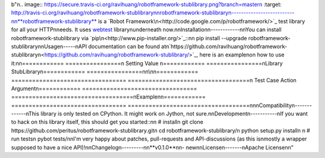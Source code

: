 b"\n.. image:: https://secure.travis-ci.org/ravihuang/robotframework-stublibrary.png?branch=master\n  :target: http://travis-ci.org/ravihuang/robotframework-stublibrary\n\nrobotframework-stublibrary\n--------------------------\n\n**robotframework-stublibrary** is a `Robot Framework\n<http://code.google.com/p/robotframework/>`_ test library for all your HTTP\nneeds. It uses `webtest <http://webtest.pythonpaste.org/>`_ library\nunderneath now.\n\nInstallation\n------------\n\nYou can install robotframework-stublibrary via `pip\n<http://www.pip-installer.org/>`_::\n\n  pip install --upgrade robotframework-stublibrary\n\nUsage\n-----\nAPI documentation can be found at\n`https://github.com/ravihuang/robotframework-stublibrary\n<https://github.com/ravihuang/robotframework-stublibrary/>`_, here is an example\non how to use it:\n\n============  ================\n  Setting          Value      \n============  ================\nLibrary       StubLibrary\n============  ================\n\n\\\n\n============  =================================  ===================================\n Test Case    Action                             Argument\n============  =================================  ===================================\nExample\n\n============  =================================  ===================================\n\n\nCompatibility\n-------------\nThis library is only tested on CPython. It might work on Jython, not sure.\n\nDevelopment\n-----------\nIf you want to hack on this library itself, this should get you started::\n\n  # install\n  git clone https://github.com/peritus/robotframework-stublibrary.git\n  cd robotframework-stublibrary/\n  python setup.py install\n    \n  # run tests\n  pybot tests/\n\nI'm very happy about patches, pull-requests and API-discussions (as this is\nmostly a wrapper supposed to have a nice API)!\n\nChangelog\n---------\n\n**v0.1.0**\n\n- new\n\nLicense\n-------\nApache License\n\n"


